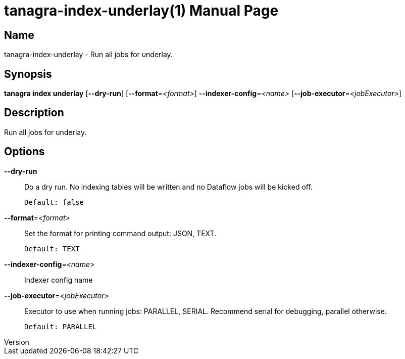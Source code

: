 // tag::picocli-generated-full-manpage[]
// tag::picocli-generated-man-section-header[]
:doctype: manpage
:revnumber: 
:manmanual: Tanagra Manual
:mansource: 
:man-linkstyle: pass:[blue R < >]
= tanagra-index-underlay(1)

// end::picocli-generated-man-section-header[]

// tag::picocli-generated-man-section-name[]
== Name

tanagra-index-underlay - Run all jobs for underlay.

// end::picocli-generated-man-section-name[]

// tag::picocli-generated-man-section-synopsis[]
== Synopsis

*tanagra index underlay* [*--dry-run*] [*--format*=_<format>_] *--indexer-config*=_<name>_
                       [*--job-executor*=_<jobExecutor>_]

// end::picocli-generated-man-section-synopsis[]

// tag::picocli-generated-man-section-description[]
== Description

Run all jobs for underlay.

// end::picocli-generated-man-section-description[]

// tag::picocli-generated-man-section-options[]
== Options

*--dry-run*::
  Do a dry run. No indexing tables will be written and no Dataflow jobs will be kicked off.
+
  Default: false

*--format*=_<format>_::
  Set the format for printing command output: JSON, TEXT.
+
  Default: TEXT

*--indexer-config*=_<name>_::
  Indexer config name

*--job-executor*=_<jobExecutor>_::
  Executor to use when running jobs: PARALLEL, SERIAL. Recommend serial for debugging, parallel otherwise.
+
  Default: PARALLEL

// end::picocli-generated-man-section-options[]

// tag::picocli-generated-man-section-arguments[]
// end::picocli-generated-man-section-arguments[]

// tag::picocli-generated-man-section-commands[]
// end::picocli-generated-man-section-commands[]

// tag::picocli-generated-man-section-exit-status[]
// end::picocli-generated-man-section-exit-status[]

// tag::picocli-generated-man-section-footer[]
// end::picocli-generated-man-section-footer[]

// end::picocli-generated-full-manpage[]

